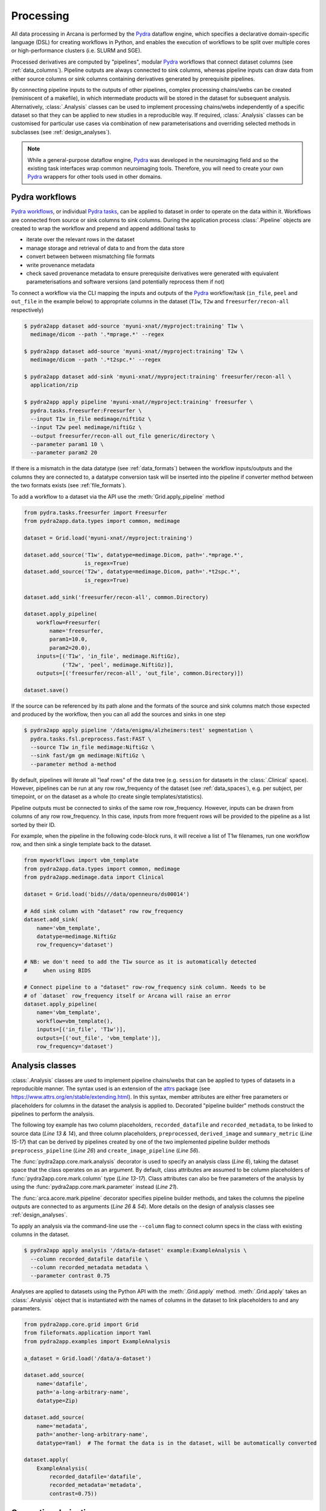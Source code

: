 Processing
==========

All data processing in Arcana is performed by the Pydra_ dataflow engine, which
specifies a declarative domain-specific language (DSL) for creating workflows
in Python, and enables the execution of workflows to be split over multiple
cores or high-performance clusters (i.e. SLURM and SGE).

Processed derivatives are computed by "pipelines", modular Pydra_ workflows
that connect dataset columns (see :ref:`data_columns`). Pipeline outputs are
always connected to sink columns, whereas pipeline inputs can draw data from either
source columns or sink columns containing derivatives generated by prerequisite
pipelines.

By connecting pipeline inputs to the outputs of other pipelines,
complex processing chains/webs can be created (reminiscent of a makefile),
in which intermediate products will be stored in the dataset for subsequent
analysis. Alternatively, :class:`.Analysis` classes can be used to implement
processing chains/webs independently of a specific dataset so that they can be applied
to new studies in a reproducible way. If required, :class:`.Analysis`
classes can be customised for particular use cases via combination of new
parameterisations and overriding selected methods in subclasses (see :ref:`design_analyses`).

.. note::

  While a general-purpose dataflow engine, Pydra_ was developed in the neuroimaging
  field and so the existing task interfaces wrap common neuroimaging tools. Therefore,
  you will need to create your own Pydra_ wrappers for other tools used in other
  domains.

.. _applying_workflows:

Pydra workflows
---------------

`Pydra workflows`_, or individual `Pydra tasks`_, can be applied to dataset in
order to operate on the data within it. Workflows are connected from source or sink
columns to sink columns. During the application process :class:`.Pipeline` objects
are created to wrap the workflow and prepend and append additional tasks to

* iterate over the relevant rows in the dataset
* manage storage and retrieval of data to and from the data store
* convert between between mismatching file formats
* write provenance metadata
* check saved provenance metadata to ensure prerequisite derivatives were generated with equivalent parameterisations and software versions (and potentially reprocess them if not)

To connect a workflow via the CLI mapping the inputs and outputs of the Pydra_
workflow/task (``in_file``, ``peel`` and ``out_file`` in the example below)
to appropriate columns in the dataset (``T1w``, ``T2w`` and
``freesurfer/recon-all`` respectively)

.. code-block:: console

    $ pydra2app dataset add-source 'myuni-xnat//myproject:training' T1w \
      medimage/dicom --path '.*mprage.*' --regex

    $ pydra2app dataset add-source 'myuni-xnat//myproject:training' T2w \
      medimage/dicom --path '.*t2spc.*' --regex

    $ pydra2app dataset add-sink 'myuni-xnat//myproject:training' freesurfer/recon-all \
      application/zip

    $ pydra2app apply pipeline 'myuni-xnat//myproject:training' freesurfer \
      pydra.tasks.freesurfer:Freesurfer \
      --input T1w in_file medimage/niftiGz \
      --input T2w peel medimage/niftiGz \
      --output freesurfer/recon-all out_file generic/directory \
      --parameter param1 10 \
      --parameter param2 20

If there is a mismatch in the data datatype (see :ref:`data_formats`) between the
workflow inputs/outputs and the columns they are connected to, a datatype conversion
task will be inserted into the pipeline if converter method between the two
formats exists (see :ref:`file_formats`).

To add a workflow to a dataset via the API use the :meth:`Grid.apply_pipeline` method

.. code-block:: python

    from pydra.tasks.freesurfer import Freesurfer
    from pydra2app.data.types import common, medimage

    dataset = Grid.load('myuni-xnat//myproject:training')

    dataset.add_source('T1w', datatype=medimage.Dicom, path='.*mprage.*',
                       is_regex=True)
    dataset.add_source('T2w', datatype=medimage.Dicom, path='.*t2spc.*',
                       is_regex=True)

    dataset.add_sink('freesurfer/recon-all', common.Directory)

    dataset.apply_pipeline(
        workflow=Freesurfer(
            name='freesurfer,
            param1=10.0,
            param2=20.0),
        inputs=[('T1w', 'in_file', medimage.NiftiGz),
                ('T2w', 'peel', medimage.NiftiGz)],
        outputs=[('freesurfer/recon-all', 'out_file', common.Directory)])

    dataset.save()

If the source can be referenced by its path alone and the formats of the source
and sink columns match those expected and produced by the workflow, then you
can all add the sources and sinks in one step

.. code-block:: console

    $ pydra2app apply pipeline '/data/enigma/alzheimers:test' segmentation \
      pydra.tasks.fsl.preprocess.fast:FAST \
      --source T1w in_file medimage:NiftiGz \
      --sink fast/gm gm medimage:NiftiGz \
      --parameter method a-method


By default, pipelines will iterate all "leaf rows" of the data tree (e.g. ``session``
for datasets in the :class:`.Clinical` space). However, pipelines can be run
at any row row_frequency of the dataset (see :ref:`data_spaces`), e.g. per subject,
per timepoint, or on the dataset as a whole (to create single templates/statistics).

Pipeline outputs must be connected to sinks of the same row row_frequency. However,
inputs can be drawn from columns of any row row_frequency. In this case,
inputs from more frequent rows will be provided to the pipeline as a list
sorted by their ID.

For example, when the pipeline in the following code-block runs, it will receive
a list of T1w filenames, run one workflow row, and then sink a single template
back to the dataset.


.. code-block:: python

    from myworkflows import vbm_template
    from pydra2app.data.types import common, medimage
    from pydra2app.medimage.data import Clinical

    dataset = Grid.load('bids///data/openneuro/ds00014')

    # Add sink column with "dataset" row row_frequency
    dataset.add_sink(
        name='vbm_template',
        datatype=medimage.NiftiGz
        row_frequency='dataset')

    # NB: we don't need to add the T1w source as it is automatically detected
    #     when using BIDS

    # Connect pipeline to a "dataset" row-row_frequency sink column. Needs to be
    # of `dataset` row_frequency itself or Arcana will raise an error
    dataset.apply_pipeline(
        name='vbm_template',
        workflow=vbm_template(),
        inputs=[('in_file', 'T1w')],
        outputs=[('out_file', 'vbm_template')],
        row_frequency='dataset')


.. _analysis_classes:

Analysis classes
----------------

:class:`.Analysis` classes are used to implement pipeline chains/webs that
can be applied to types of datasets in a reproducible manner. The syntax used is
an extension of the attrs_ package (see `https://www.attrs.org/en/stable/extending.html
<https://www.attrs.org/en/stable/extending.html>`_). In this syntax, member
attributes are either free parameters or placeholders for columns in the
dataset the analysis is applied to. Decorated "pipeline builder" methods
construct the pipelines to perform the analysis.

The following toy example has two column placeholders, ``recorded_datafile``
and ``recorded_metadata``, to be linked to source data (*Line 13 & 14*), and
three column placeholders, ``preprocessed``, ``derived_image`` and
``summary_metric`` (*Line 15-17*) that can be derived by pipelines created by
one of the two implemented pipeline builder methods ``preprocess_pipeline``
(*Line 26*) and ``create_image_pipeline`` (*Line 56*).

The :func:`pydra2app.core.mark.analysis` decorator is used to specify an
analysis class (*Line 6*), taking the dataset space that the class operates on
as an argument. By default, class attributes are assumed to be
column placeholders of :func:`pydra2app.core.mark.column` type (*Line 13-17*).
Class attributes can also be free parameters of the analysis by using the
:func:`pydra2app.core.mark.parameter` instead (*Line 21*).

The :func:`arca.acore.mark.pipeline` decorator specifies pipeline builder
methods, and takes the columns the pipeline outputs are connected to as arguments
(*Line 26 & 54*). More details on the design of analysis classes see
:ref:`design_analyses`.

..  code-block:: python
    :linenos:

    import pydra
    from some.example.pydra.tasks import Preprocess, ExtractFromJson, MakeImage
    from pydra2app.core.mark import analysis, pipeline, parameter
    from pydra2app.example.data import ExampleAxes
    from fileformats.application import Zip
    from fileformats.generic import Directory
    from fileformats.application import Json
    from fileformats.image import Png, Gif

    @analysis(ExampleAxes)
    class ExampleAnalysis():

        # Define the columns for the dataset along with their formats.
        # The `column` decorator can be used to specify additional options but
        # is not required by default. The data formats specify the datatype
        # that the column data will be stored in
        recorded_datafile: Zip  # Not derived by a pipeline, should be linked to existing dataset column
        recorded_metadata: Json  # "     "     "     "
        preprocessed: Zip  # Derived by 'preprocess_pipeline' pipeline
        derived_image: Png  # Derived by 'create_image_pipeline' pipeline
        summary_metric: float  # Derived by 'create_image_pipeline' pipeline

        # Define an analysis-wide parameters that can be used in multiple
        # pipelines/tasks
        contrast: float = parameter(default=0.5)
        kernel_fwhms: list[float] = parameter(default=[0.5, 0.3, 0.1])

        # Define a "pipeline builder method" to generate the 'preprocessed'
        # derivative. Arcana automagically maps column names to arguments of the
        # builder methods.
        @pipeline(preprocessed)
        def preprocess_pipeline(
                self,
                wf: pydra.Workflow,
                recorded_datafile: Directory,  # Automatic conversion from stored Zip format before pipeline is run
                recorded_metadata):  # Format/format is the same as class definition so can be omitted

            # A simple task to extract the "temperature" field from a JSON
            # metadata
            wf.add(
                ExtractFromJson(
                    name='extract_metadata',
                    in_file=recorded_metadata,
                    field='temperature'))

            # Add tasks to the pipeline using Pydra workflow syntax
            wf.add(
                Task1(
                    name='preprocess',
                    in_file=recorded_datafile,
                    temperature=wf.extract_metadata.lzout.out_field))

            # Map the output of the pipeline to the "preprocessed" column specified
            # in the @pipeline decorator
            return preprocess.lzout.out_file

        # The 'create_image' pipeline derives two columns 'derived_image' (in GIF format) and
        # 'summary_metric'. Since the output format of derived image created by the pipeline ('Gif')
        # differs from that specified for the column ('Png'), an automatic conversion
        # step will be added by Arcana before the image is stored.
        @pipeline((derived_image, Gif),
                  summary_metric)
        def create_image_pipeline(
                self,
                wf,
                preprocessed: Directory,  # Automatic conversion from stored Zip format before pipeline is run
                contrast: float):  # Parameters are also automagically mapped to method args

            # Add a task that creates an image from the preprocessed data, using
            # the 'contrast' parameter
            wf.add(
                MakeImage(
                    name="create_image",
                    in_file=preprocessed,
                    contrast=contrast))

            return create_image.lzout.out_file, wf.create_image.lzout.summary

To apply an analysis via the command-line use the ``--column`` flag to connect
column specs in the class with existing columns in the dataset.

.. code-block:: console

  $ pydra2app apply analysis '/data/a-dataset' example:ExampleAnalysis \
    --column recorded_datafile datafile \
    --column recorded_metadata metadata \
    --parameter contrast 0.75

Analyses are applied to datasets using the Python API with the :meth:`.Grid.apply`
method. :meth:`.Grid.apply` takes an :class:`.Analysis` object that is instantiated
with the names of columns in the dataset to link placeholders to and any
parameters.

.. code-block:: python

  from pydra2app.core.grid import Grid
  from fileformats.application import Yaml
  from pydra2app.examples import ExampleAnalysis

  a_dataset = Grid.load('/data/a-dataset')

  dataset.add_source(
      name='datafile',
      path='a-long-arbitrary-name',
      datatype=Zip)

  dataset.add_source(
      name='metadata',
      path='another-long-arbitrary-name',
      datatype=Yaml)  # The format the data is in the dataset, will be automatically converted

  dataset.apply(
      ExampleAnalysis(
          recorded_datafile='datafile',
          recorded_metadata='metadata',
          contrast=0.75))

.. _derivatives:

Generating derivatives
----------------------

After workflows and/or analysis classes have been connected to a dataset, derivatives can be
generated using :meth:`.Grid.derive` or alternatively :meth:`.DataColumn.derive`
for single columns. These methods check the data store to see whether the
source data is present and executes the pipelines over all rows of the dataset
with available source data. If pipeline inputs are sink columns to be derived
by prerequisite pipelines, then the prerequisite pipelines will be prepended
onto the execution stack.

To generate derivatives via the CLI

.. code-block:: console

  $ pydra2app derive column 'myuni-xnat//myproject:training' freesurfer/recon-all

To generate derivatives via the API

.. code-block:: python

  dataset = Grid.load('/data/openneuro/ds00014:test')

  dataset.derive('fast/gm', cache_dir='/work/temp-dir')

  # Print URI of generated dataset
  print(dataset['fast/gm']['sub11'].uri)

By default Pydra_ uses the "concurrent-futures" (`'cf'`) plugin, which
splits workflows over multiple processes. You can specify which plugin, and
thereby how the workflow is executed via the ``pydra_plugin`` option, and pass
options to it with ``pydra_option``.


.. code-block:: console

  $ pydra2app derive column 'myuni-xnat//myproject:training' freesurfer/recon-all \
    --plugin slurm --pydra-option poll_delay 5 --pydra-option max_jobs 10


To list the derivatives that can be derived from a dataset after workflows
have been applied you can use the ``menu`` command

.. code-block:: console

  $ pydra2app derive menu '/data/a-dataset'

  Derivatives
  -----------
  recorded_datafile (zip)
  recorded_metadata (json)
  preprocessed (zip)
  derived_image (png)
  summary_metric (float)

  Parameters
  ----------
  contrast (float) default=0.5
  kernel_fwhms (list[float]) default=[0.5, 0.3, 0.1]

For large analysis classes with many column specs this list could become
overwhelming, so when designing an analysis class it is good practice to set the
"salience" of columns and parameters (see :ref:`column_param_specs`). The menu
can then be filtered to show only the more salient columns (the default is to
only show "supplementary" and above).
Parameters can similarly be filtered by their salience (see :class:`.ParameterSalience`),
by default only showing parameters "check" and above.
For example, the following menu call will show all columns and parameters with
salience >= 'qa' and 'recommended', respectively.

.. code-block:: console

  $ pydra2app derive menu '/data/another-dataset' --columns qa --parameters recommended

The ``salience_threshold`` argument can also be used to filter out derivatives
from the data store when applying an analysis to a dataset. This
allows the user to control how much derivative data are saved to
avoid filling up (potentially expensive) storage. The following call will only
attempt to store data columns with "qa" or greater salience in XNAT, keeping the
remaining only in local cache.

.. code-block:: console

  $ pydra2app apply analysis 'my-unis-xnat//MYPROJECT:test' example:ExampleAnalysis \
    --link recorded_datafile datafile \
    --link recorded_metadata metadata \
    --parameter contrast 0.75 \
    --salience-threshold qa


Provenance
----------

Provenance metadata is saved alongside derivatives in the data store. The
metadata includes:

* MD5 Checksums of all pipeline inputs and outputs
* Full workflow graph with connections between, and parameterisations of, Pydra tasks
* Container image tags for tasks that ran inside containers
* Python dependencies and versions used.

How these provenance metadata are stored will depend on the type data store,
but often it will be stored in a JSON file. For example, a provenance JSON file
would look like

.. code-block:: javascript

  {
    "store": {
      "class": "<pydra2app.medimage.data.xnat.api:Xnat>",
      "server": "https://central.xnat.org"
    },
    "dataset": {
      "id": "MYPROJECT",
      "name": "passed-dwi-qc",
      "exclude": ['015', '101']
      "id_composition": {
        "subject": "(?P<group>TEST|CONT)(?P<member>\d+3)"
      }
    },
    "pipelines": [
      {
        "name": "anatomically_constrained_tractography",
        "inputs": {
          // MD5 Checksums for all files in the file group. "." refers to the
          // "primary file" in the file group.
          "T1w_reg_dwi": {
            "datatype": "<fileformats.medimage.data:NiftiGzX>",
            "checksums": {
              ".": "4838470888DBBEADEAD91089DD4DFC55",
              "json": "7500099D8BE29EF9057D6DE5D515DFFE"
            }
          },
          "T2w_reg_dwi": {
            "datatype": "<fileformats.medimage.data:NiftiGzX>",
            "checksums": {
              ".": "4838470888DBBEADEAD91089DD4DFC55",
              "json": "5625E881E32AE6415E7E9AF9AEC59FD6"
            }
          },
          "dwi_fod": {
            "datatype": "<fileformats.medimage.data:MrtrixImage>",
            "checksums": {
              ".": "92EF19B942DD019BF8D32A2CE2A3652F"
            }
          }
        },
        "outputs": {
          "wm_tracks": {
            "task": "tckgen",
            "field": "out_file",
            "datatype": "<fileformats.medimage.data:MrtrixTrack>",
            "checksums": {
              ".": "D30073044A7B1239EFF753C85BC1C5B3"
            }
          }
        }
        "workflow": {
          "name": "workflow",
          "class": "<pydra.engine.core:Workflow>",
          "tasks": {
            "5ttgen": {
              "class": "<pydra.tasks.mrtrix3.preprocess:FiveTissueTypes>",
              "package": "pydra-mrtrix",
              "version": "0.1.1",
              "inputs": {
                "in_file": {
                  "field": "T1w_reg_dwi"
                }
                "t2": {
                  "field": "T1w_reg_dwi"
                }
                "sgm_amyg_hipp": true
              },
              "container": {
                "type": "docker",
                "image": "mrtrix3/mrtrix3:3.0.3"
              }
            },
            "tckgen": {
              "class": "<pydra.tasks.mrtrix3.tractography:TrackGen>",
              "package": "pydra-mrtrix",
              "version": "0.1.1",
              "inputs": {
                "in_file": {
                  "field": "dwi_fod"
                },
                "act": {
                  "task": "5ttgen",
                  "field": "out_file"
                },
                "select": 100000000,
              },
              "container": {
                "type": "docker",
                "image": "mrtrix3/mrtrix3:3.0.3"
              }
            },
          },
        },
        "execution": {
          "machine": "hpc.myuni.edu",
          "processor": "intel9999",
          "python-packages": {
            "pydra-mrtrix3": "0.1.0",
            "pydra2app-medimage": "0.1.0"
          }
        },
      },
    ],
  }


Before derivatives are generated, provenance metadata of prerequisite
derivatives (i.e. inputs of the pipeline and prerequisite pipelines, etc...)
are checked to see if there have been any alterations to the configuration of
the pipelines that generated them. If so, any affected rows will not be
processed, and a warning will be generated by default. To override this behaviour
and reprocesse the derivatives, set the ``reprocess`` flag when calling
:meth:`.Grid.derive`

.. code-block:: python

  dataset.derive('fast/gm', reprocess=True)

or

.. code-block:: console

  $ pydra2app derive column 'myuni-xnat//myproject:training' freesurfer/recon-all  --reprocess


To ignore differences between pipeline configurations you can use the :meth:`.Grid.ignore`
method

.. code-block:: python

  dataset.ignore_diff('freesurfer_pipeline', ('freesurfer_task', 'num_iterations', 3))

or via the CLI

.. code-block:: console

  $ pydra2app derive ignore-diff 'myuni-xnat//myproject:training' freesurfer --param freesurfer_task num_iterations 3



.. _Pydra: http://pydra.readthedocs.io
.. _`Pydra workflows`: https://pydra.readthedocs.io/en/latest/components.html#workflows
.. _`Pydra tasks`: https://pydra.readthedocs.io/en/latest/components.html#function-tasks
.. _attrs: https://www.attrs.org/en/stable/
.. _dataclasses: https://docs.python.org/3/library/dataclasses.html
